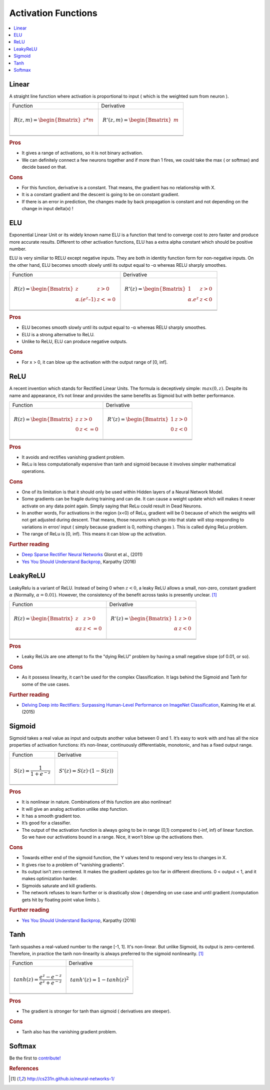 .. _activation_functions:

====================
Activation Functions
====================

.. contents:: :local:

.. _activation_linear:

Linear
======

A straight line function where activation is proportional to input ( which is the weighted sum from neuron ).

+-------------------------------------------------------+------------------------------------------------------+
| Function                                              | Derivative                                           |
+-------------------------------------------------------+------------------------------------------------------+
| .. math::                                             | .. math::                                            |
|      R(z,m) = \begin{Bmatrix} z*m    \\               |       R'(z,m) = \begin{Bmatrix} m     \\             |
|                 \end{Bmatrix}                         |                   \end{Bmatrix}                      |
+-------------------------------------------------------+------------------------------------------------------+
| .. image:: images/linear.png                          | .. image:: images/linear_prime.png                   |
|       :align: center                                  |      :align: center                                  |
|       :width: 256 px                                  |      :width: 256 px                                  |
|       :height: 256 px                                 |      :height: 256 px                                 |
+-------------------------------------------------------+------------------------------------------------------+
| .. literalinclude:: ../code/activation_functions.py   | .. literalinclude:: ../code/activation_functions.py  |
|       :pyobject: linear                               |      :pyobject: linear_prime                         |
+-------------------------------------------------------+------------------------------------------------------+


.. rubric:: Pros

- It gives a range of activations, so it is not binary activation.
- We can definitely connect a few neurons together and if more than 1 fires, we could take the max ( or softmax) and decide based on that.

.. rubric:: Cons

- For this function, derivative is a constant. That means, the gradient has no relationship with X.
- It is a constant gradient and the descent is going to be on constant gradient.
- If there is an error in prediction, the changes made by back propagation is constant and not depending on the change in input delta(x) !



.. _activation_elu:

ELU
===

Exponential Linear Unit or its widely known name ELU is a function that tend to converge cost to zero faster and produce more accurate results. Different to other activation functions, ELU has a extra alpha constant which should be positive number.

ELU is very similiar to RELU except negative inputs. They are both in identity function form for non-negative inputs. On the other hand, ELU becomes smooth slowly until its output equal to -α whereas RELU sharply smoothes.

+-------------------------------------------------------+------------------------------------------------------+
| Function                                              | Derivative                                           |
+-------------------------------------------------------+------------------------------------------------------+
| .. math::                                             | .. math::                                            |
|      R(z) = \begin{Bmatrix} z & z > 0 \\              |       R'(z) = \begin{Bmatrix} 1 & z>0 \\             |
|       α.( e^z – 1) & z <= 0 \end{Bmatrix}             |       α.e^z & z<0 \end{Bmatrix}                      |
+-------------------------------------------------------+------------------------------------------------------+
| .. image:: images/elu.png                             | .. image:: images/elu_prime.png                      |
|       :align: center                                  |      :align: center                                  |
|       :width: 256 px                                  |      :width: 256 px                                  |
|       :height: 256 px                                 |      :height: 256 px                                 |
+-------------------------------------------------------+------------------------------------------------------+
| .. literalinclude:: ../code/activation_functions.py   | .. literalinclude:: ../code/activation_functions.py  |
|       :pyobject: elu                                  |      :pyobject: elu_prime                            |
+-------------------------------------------------------+------------------------------------------------------+


.. rubric:: Pros

- ELU becomes smooth slowly until its output equal to -α whereas RELU sharply smoothes.
- ELU is a strong alternative to ReLU.
- Unlike to ReLU, ELU can produce negative outputs.

.. rubric:: Cons

- For x > 0, it can blow up the activation with the output range of [0, inf].


.. _activation_relu:

ReLU
====

A recent invention which stands for Rectified Linear Units. The formula is deceptively simple: :math:`max(0,z)`. Despite its name and appearance, it’s not linear and provides the same benefits as Sigmoid but with better performance.

+-------------------------------------------------------+------------------------------------------------------+
| Function                                              | Derivative                                           |
+-------------------------------------------------------+------------------------------------------------------+
| .. math::                                             | .. math::                                            |
|      R(z) = \begin{Bmatrix} z & z > 0 \\              |       R'(z) = \begin{Bmatrix} 1 & z>0 \\             |
|       0 & z <= 0 \end{Bmatrix}                        |       0 & z<0 \end{Bmatrix}                          |
+-------------------------------------------------------+------------------------------------------------------+
| .. image:: images/relu.png                            | .. image:: images/relu_prime.png                     |
|       :align: center                                  |      :align: center                                  |
|       :width: 256 px                                  |      :width: 256 px                                  |
|       :height: 256 px                                 |      :height: 256 px                                 |
+-------------------------------------------------------+------------------------------------------------------+
| .. literalinclude:: ../code/activation_functions.py   | .. literalinclude:: ../code/activation_functions.py  |
|       :pyobject: relu                                 |      :pyobject: relu_prime                           |
+-------------------------------------------------------+------------------------------------------------------+

.. quick create tables with tablesgenerator.com/text_tables and import our premade template in figures/

.. rubric:: Pros

- It avoids and rectifies vanishing gradient problem.
- ReLu is less computationally expensive than tanh and sigmoid because it involves simpler mathematical operations.

.. rubric:: Cons

- One of its limitation is that it should only be used within Hidden layers of a Neural Network Model.
- Some gradients can be fragile during training and can die. It can cause a weight update which will makes it never activate on any data point again. Simply saying that ReLu could result in Dead Neurons.
- In another words, For activations in the region (x<0) of ReLu, gradient will be 0 because of which the weights will not get adjusted during descent. That means, those neurons which go into that state will stop responding to variations in error/ input ( simply because gradient is 0, nothing changes ). This is called dying ReLu problem.
- The range of ReLu is [0, inf). This means it can blow up the activation.

.. rubric:: Further reading

- `Deep Sparse Rectifier Neural Networks <http://proceedings.mlr.press/v15/glorot11a/glorot11a.pdf>`_ Glorot et al., (2011)
- `Yes You Should Understand Backprop <https://medium.com/@karpathy/yes-you-should-understand-backprop-e2f06eab496b>`_, Karpathy (2016)


.. _activation_leakyrelu:

LeakyReLU
=========

LeakyRelu is a variant of ReLU. Instead of being 0 when :math:`z < 0`, a leaky ReLU allows a small, non-zero, constant gradient :math:`\alpha` (Normally, :math:`\alpha = 0.01`). However, the consistency of the benefit across tasks is presently unclear. [1]_

+-------------------------------------------------------+------------------------------------------------------+
| Function                                              | Derivative                                           |
+-------------------------------------------------------+------------------------------------------------------+
| .. math::                                             | .. math::                                            |
|      R(z) = \begin{Bmatrix} z & z > 0 \\              |       R'(z) = \begin{Bmatrix} 1 & z>0 \\             |
|       \alpha z & z <= 0 \end{Bmatrix}                 |       \alpha & z<0 \end{Bmatrix}                     |
+-------------------------------------------------------+------------------------------------------------------+
| .. image:: images/leakyrelu.png                       | .. image:: images/leakyrelu_prime.png                |
|       :align: center                                  |      :align: center                                  |
|       :width: 256 px                                  |      :width: 256 px                                  |
|       :height: 256 px                                 |      :height: 256 px                                 |
+-------------------------------------------------------+------------------------------------------------------+
| .. literalinclude:: ../code/activation_functions.py   | .. literalinclude:: ../code/activation_functions.py  |
|       :pyobject: leakyrelu                            |      :pyobject: leakyrelu_prime                      |
+-------------------------------------------------------+------------------------------------------------------+

.. quick create tables with tablesgenerator.com/text_tables and import our premade template in figures/



.. rubric:: Pros

- Leaky ReLUs are one attempt to fix the "dying ReLU" problem by having a small negative slope (of 0.01, or so).

.. rubric:: Cons

- As it possess linearity, it can't be used for the complex Classification. It lags behind the Sigmoid and Tanh for some of the use cases.

.. rubric:: Further reading

- `Delving Deep into Rectifiers: Surpassing Human-Level Performance on ImageNet Classification <https://arxiv.org/pdf/1502.01852.pdf>`_, Kaiming He et al. (2015)


.. _activation_sigmoid:

Sigmoid
=======

Sigmoid takes a real value as input and outputs another value between 0 and 1. It’s easy to work with and has all the nice properties of activation functions: it’s non-linear, continuously differentiable, monotonic, and has a fixed output range.

+-----------------------------------------------------+-----------------------------------------------------+
| Function                                            | Derivative                                          |
+-----------------------------------------------------+-----------------------------------------------------+
| .. math::                                           | .. math::                                           |
|      S(z) = \frac{1} {1 + e^{-z}}                   |      S'(z) = S(z) \cdot (1 - S(z))                  |
+-----------------------------------------------------+-----------------------------------------------------+
| .. image:: images/sigmoid.png                       | .. image:: images/sigmoid_prime.png                 |
|       :align: center                                |       :align: center                                |
|       :width: 256 px                                |       :width: 256 px                                |
+-----------------------------------------------------+-----------------------------------------------------+
| .. literalinclude:: ../code/activation_functions.py | .. literalinclude:: ../code/activation_functions.py |
|       :pyobject: sigmoid                            |       :pyobject: sigmoid_prime                      |
+-----------------------------------------------------+-----------------------------------------------------+

.. quick create tables with tablesgenerator.com/text_tables and import our premade template in figures/

.. rubric:: Pros

- It is nonlinear in nature. Combinations of this function are also nonlinear!
- It will give an analog activation unlike step function.
- It has a smooth gradient too.
- It’s good for a classifier.
- The output of the activation function is always going to be in range (0,1) compared to (-inf, inf) of linear function. So we have our activations bound in a range. Nice, it won’t blow up the activations then.


.. rubric:: Cons

- Towards either end of the sigmoid function, the Y values tend to respond very less to changes in X.
- It gives rise to a problem of “vanishing gradients”.
- Its output isn’t zero centered. It makes the gradient updates go too far in different directions. 0 < output < 1, and it makes optimization harder.
- Sigmoids saturate and kill gradients.
- The network refuses to learn further or is drastically slow ( depending on use case and until gradient /computation gets hit by floating point value limits ).

.. rubric:: Further reading

- `Yes You Should Understand Backprop <https://medium.com/@karpathy/yes-you-should-understand-backprop-e2f06eab496b>`_, Karpathy (2016)


.. _activation_tanh:

Tanh
====

Tanh squashes a real-valued number to the range [-1, 1]. It's non-linear. But unlike Sigmoid, its output is zero-centered.
Therefore, in practice the tanh non-linearity is always preferred to the sigmoid nonlinearity. [1]_ 

+-----------------------------------------------------+-----------------------------------------------------+
| Function                                            | Derivative                                          |
+-----------------------------------------------------+-----------------------------------------------------+
| .. math::                                           | .. math::                                           |
|      tanh(z) = \frac{e^{z} - e^{-z}}{e^{z} + e^{-z}}|      tanh'(z) = 1 - tanh(z)^{2}                     |
+-----------------------------------------------------+-----------------------------------------------------+
| .. image:: images/tanh.png                          | .. image:: images/tanh_prime.png                    |
|       :align: center                                |       :align: center                                |
|       :width: 256 px                                |       :width: 256 px                                |
+-----------------------------------------------------+-----------------------------------------------------+
| .. literalinclude:: ../code/activation_functions.py | .. literalinclude:: ../code/activation_functions.py |
|       :pyobject: tanh                               |       :pyobject: tanh_prime                         |
+-----------------------------------------------------+-----------------------------------------------------+

.. quick create tables with tablesgenerator.com/text_tables and import our premade template in figures/

.. rubric:: Pros

- The gradient is stronger for tanh than sigmoid ( derivatives are steeper).

.. rubric:: Cons

- Tanh also has the vanishing gradient problem.


Softmax
=======

Be the first to `contribute! <https://github.com/bfortuner/ml-cheatsheet>`__


.. rubric:: References

.. [1] http://cs231n.github.io/neural-networks-1/
